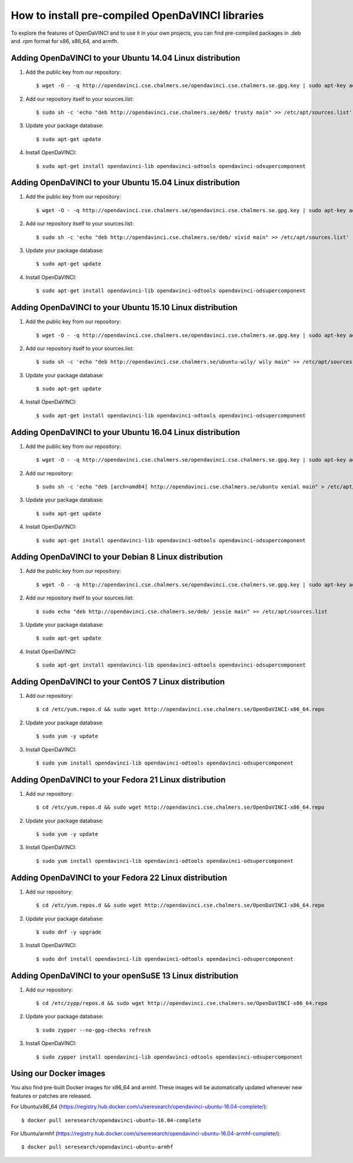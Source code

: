 How to install pre-compiled OpenDaVINCI libraries
=================================================

To explore the features of OpenDaVINCI and to use it in your own
projects, you can find pre-compiled packages in .deb and .rpm
format for x86, x86_64, and armfh.

Adding OpenDaVINCI to your Ubuntu 14.04 Linux distribution
----------------------------------------------------

1. Add the public key from our repository::

    $ wget -O - -q http://opendavinci.cse.chalmers.se/opendavinci.cse.chalmers.se.gpg.key | sudo apt-key add -

2. Add our repository itself to your sources.list::

    $ sudo sh -c 'echo "deb http://opendavinci.cse.chalmers.se/deb/ trusty main" >> /etc/apt/sources.list'

3. Update your package database::

    $ sudo apt-get update

4. Install OpenDaVINCI::

    $ sudo apt-get install opendavinci-lib opendavinci-odtools opendavinci-odsupercomponent


Adding OpenDaVINCI to your Ubuntu 15.04 Linux distribution
----------------------------------------------------

1. Add the public key from our repository::

    $ wget -O - -q http://opendavinci.cse.chalmers.se/opendavinci.cse.chalmers.se.gpg.key | sudo apt-key add -

2. Add our repository itself to your sources.list::

    $ sudo sh -c 'echo "deb http://opendavinci.cse.chalmers.se/deb/ vivid main" >> /etc/apt/sources.list'

3. Update your package database::

    $ sudo apt-get update

4. Install OpenDaVINCI::

    $ sudo apt-get install opendavinci-lib opendavinci-odtools opendavinci-odsupercomponent


Adding OpenDaVINCI to your Ubuntu 15.10 Linux distribution
----------------------------------------------------

1. Add the public key from our repository::

    $ wget -O - -q http://opendavinci.cse.chalmers.se/opendavinci.cse.chalmers.se.gpg.key | sudo apt-key add -

2. Add our repository itself to your sources.list::

    $ sudo sh -c 'echo "deb http://opendavinci.cse.chalmers.se/ubuntu-wily/ wily main" >> /etc/apt/sources.list'

3. Update your package database::

    $ sudo apt-get update

4. Install OpenDaVINCI::

    $ sudo apt-get install opendavinci-lib opendavinci-odtools opendavinci-odsupercomponent

Adding OpenDaVINCI to your Ubuntu 16.04 Linux distribution
----------------------------------------------------

1. Add the public key from our repository::

    $ wget -O - -q http://opendavinci.cse.chalmers.se/opendavinci.cse.chalmers.se.gpg.key | sudo apt-key add -

2. Add our repository::

    $ sudo sh -c 'echo "deb [arch=amd64] http://opendavinci.cse.chalmers.se/ubuntu xenial main" > /etc/apt/sources.list.d/opendavinci.list'

3. Update your package database::

    $ sudo apt-get update

4. Install OpenDaVINCI::

    $ sudo apt-get install opendavinci-lib opendavinci-odtools opendavinci-odsupercomponent

Adding OpenDaVINCI to your Debian 8 Linux distribution
----------------------------------------------------

1. Add the public key from our repository::

    $ wget -O - -q http://opendavinci.cse.chalmers.se/opendavinci.cse.chalmers.se.gpg.key | sudo apt-key add -

2. Add our repository itself to your sources.list::

    $ sudo echo "deb http://opendavinci.cse.chalmers.se/deb/ jessie main" >> /etc/apt/sources.list

3. Update your package database::

    $ sudo apt-get update

4. Install OpenDaVINCI::

    $ sudo apt-get install opendavinci-lib opendavinci-odtools opendavinci-odsupercomponent


Adding OpenDaVINCI to your CentOS 7 Linux distribution
----------------------------------------------------

1. Add our repository::

    $ cd /etc/yum.repos.d && sudo wget http://opendavinci.cse.chalmers.se/OpenDaVINCI-x86_64.repo

2. Update your package database::

   $ sudo yum -y update

3. Install OpenDaVINCI::

   $ sudo yum install opendavinci-lib opendavinci-odtools opendavinci-odsupercomponent


Adding OpenDaVINCI to your Fedora 21 Linux distribution
----------------------------------------------------

1. Add our repository::

    $ cd /etc/yum.repos.d && sudo wget http://opendavinci.cse.chalmers.se/OpenDaVINCI-x86_64.repo

2. Update your package database::

    $ sudo yum -y update

3. Install OpenDaVINCI::

   $ sudo yum install opendavinci-lib opendavinci-odtools opendavinci-odsupercomponent


Adding OpenDaVINCI to your Fedora 22 Linux distribution
----------------------------------------------------

1. Add our repository::

    $ cd /etc/yum.repos.d && sudo wget http://opendavinci.cse.chalmers.se/OpenDaVINCI-x86_64.repo

2. Update your package database::

   $ sudo dnf -y upgrade

3. Install OpenDaVINCI::

   $ sudo dnf install opendavinci-lib opendavinci-odtools opendavinci-odsupercomponent
   
   
Adding OpenDaVINCI to your openSuSE 13 Linux distribution
------------------------------------------------------

1. Add our repository::

    $ cd /etc/zypp/repos.d && sudo wget http://opendavinci.cse.chalmers.se/OpenDaVINCI-x86_64.repo

2. Update your package database::

    $ sudo zypper --no-gpg-checks refresh

3. Install OpenDaVINCI::

    $ sudo zypper install opendavinci-lib opendavinci-odtools opendavinci-odsupercomponent


Using our Docker images
-----------------------

You also find pre-built Docker images for x86_64 and armhf. These images will be automatically
updated whenever new features or patches are released.

For Ubuntu/x86_64 (https://registry.hub.docker.com/u/seresearch/opendavinci-ubuntu-16.04-complete/)::

    $ docker pull seresearch/opendavinci-ubuntu-16.04-complete 

For Ubuntu/armhf (https://registry.hub.docker.com/u/seresearch/opendavinci-ubuntu-16.04-armhf-complete/)::

    $ docker pull seresearch/opendavinci-ubuntu-armhf

